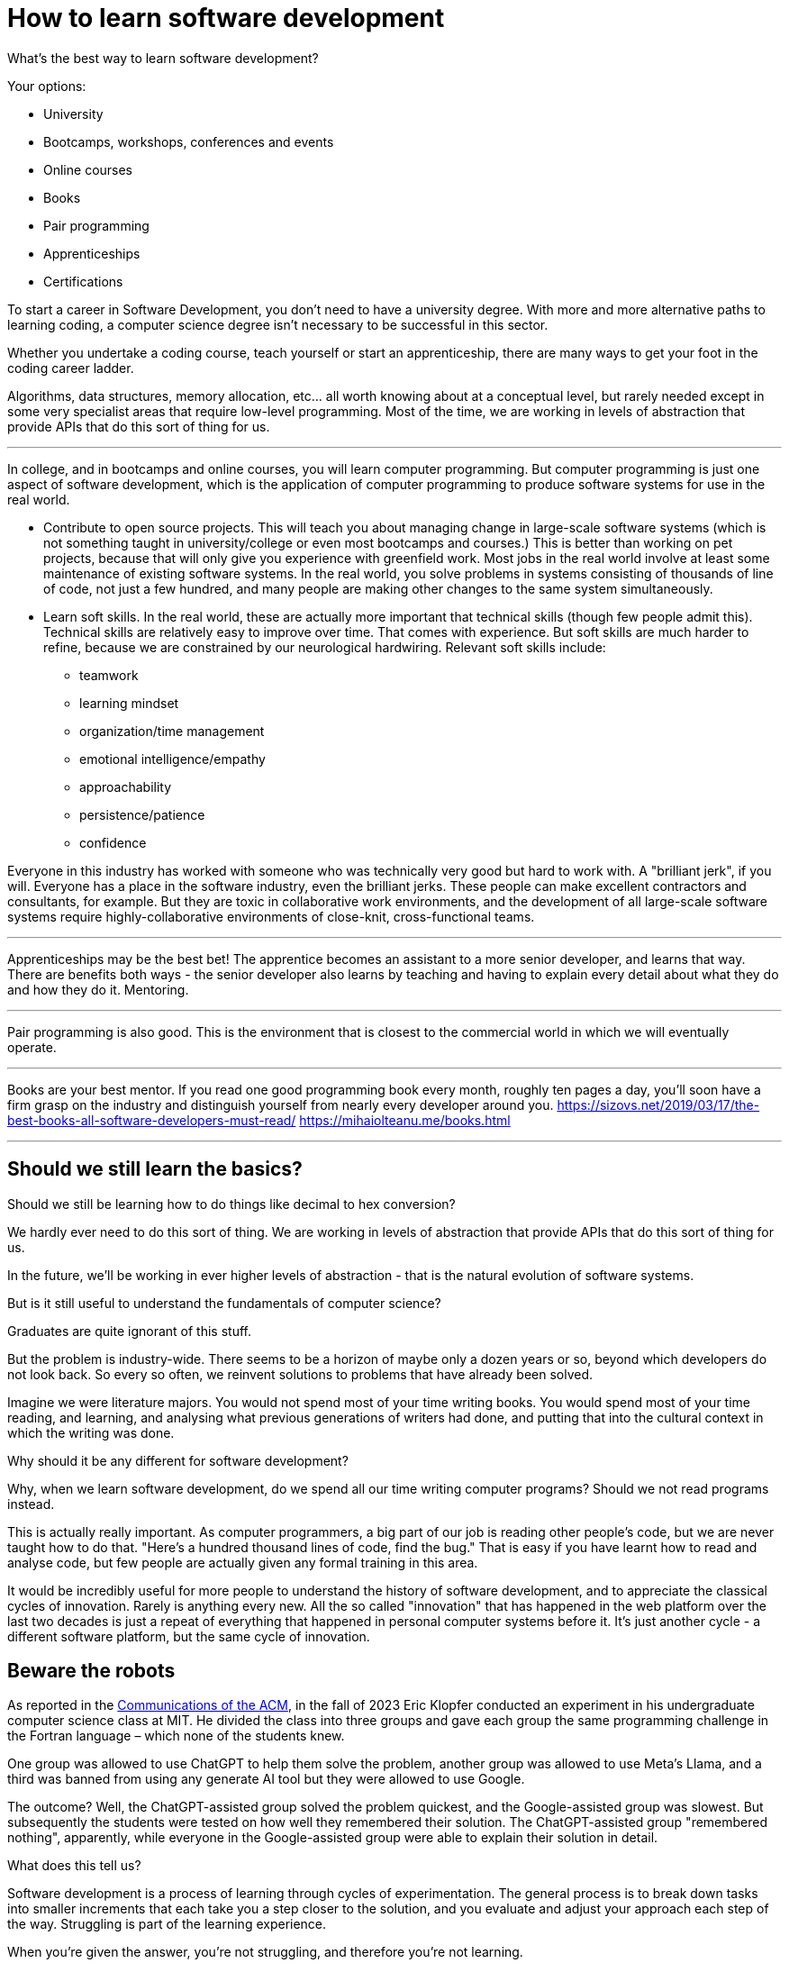 = How to learn software development

What's the best way to learn software development?

Your options:

* University
* Bootcamps, workshops, conferences and events
* Online courses
* Books
* Pair programming
* Apprenticeships
* Certifications

To start a career in Software Development, you don't need to have a university degree. With more and more alternative paths to learning coding, a computer science degree isn’t necessary to be successful in this sector.

Whether you undertake a coding course, teach yourself or start an apprenticeship, there are many ways to get your foot in the coding career ladder.

Algorithms, data structures, memory allocation, etc... all worth knowing about at a conceptual level, but rarely needed except in some very specialist areas that require low-level programming. Most of the time, we are working in levels of abstraction that provide APIs that do this sort of thing for us.

''''

In college, and in bootcamps and online courses, you will learn computer programming. But computer programming is just one aspect of software development, which is the application of computer programming to produce software systems for use in the real world.

* Contribute to open source projects. This will teach you about managing change in large-scale software systems (which is not something taught in university/college or even most bootcamps and courses.) This is better than working on pet projects, because that will only give you experience with greenfield work. Most jobs in the real world involve at least some maintenance of existing software systems. In the real world, you solve problems in systems consisting of thousands of line of code, not just a few hundred, and many people are making other changes to the same system simultaneously.

* Learn soft skills. In the real world, these are actually more important that technical skills (though few people admit this). Technical skills are relatively easy to improve over time. That comes with experience. But soft skills are much harder to refine, because we are constrained by our neurological hardwiring. Relevant soft skills include:

** teamwork
** learning mindset
** organization/time management
** emotional intelligence/empathy
** approachability
** persistence/patience
** confidence

Everyone in this industry has worked with someone who was technically very good but hard to work with. A "brilliant jerk", if you will. Everyone has a place in the software industry, even the brilliant jerks. These people can make excellent contractors and consultants, for example. But they are toxic in collaborative work environments, and the development of all large-scale software systems require highly-collaborative environments of close-knit, cross-functional teams.

''''

Apprenticeships may be the best bet! The apprentice becomes an assistant to a more senior developer, and learns that way. There are benefits both ways - the senior developer also learns by teaching and having to explain every detail about what they do and how they do it. Mentoring.

''''

Pair programming is also good.
This is the environment that is closest to the commercial world in which we will eventually operate.

''''

Books are your best mentor. If you read one good programming book every month, roughly ten pages a day, you’ll soon have a firm grasp on the industry and distinguish yourself from nearly every developer around you.
https://sizovs.net/2019/03/17/the-best-books-all-software-developers-must-read/
https://mihaiolteanu.me/books.html

''''

== Should we still learn the basics?

Should we still be learning how to do things like decimal to hex conversion?

We hardly ever need to do this sort of thing. We are working in levels of abstraction that provide APIs that do this sort of thing for us.

In the future, we'll be working in ever higher levels of abstraction - that is the natural evolution of software systems.

But is it still useful to understand the fundamentals of computer science?

Graduates are quite ignorant of this stuff.

But the problem is industry-wide. There seems to be a horizon of maybe only a dozen years or so, beyond which developers do not look back. So every so often, we reinvent solutions to problems that have already been solved.

Imagine we were literature majors. You would not spend most of your time writing books. You would spend most of your time reading, and learning, and analysing what previous generations of writers had done, and putting that into the cultural context in which the writing was done.

Why should it be any different for software development?

Why, when we learn software development, do we spend all our time writing computer programs? Should we not read programs instead.

This is actually really important. As computer programmers, a big part of our job is reading other people's code, but we are never taught how to do that. "Here's a hundred thousand lines of code, find the bug." That is easy if you have learnt how to read and analyse code, but few people are actually given any formal training in this area.

It would be incredibly useful for more people to understand the history of software development, and to appreciate the classical cycles of innovation. Rarely is anything every new. All the so called "innovation" that has happened in the web platform over the last two decades is just a repeat of everything that happened in personal computer systems before it. It's just another cycle - a different software platform, but the same cycle of innovation.

== Beware the robots

As reported in the https://cacm.acm.org/news/the-impact-of-ai-on-computer-science-education/[Communications of the ACM],
in the fall of 2023 Eric Klopfer conducted an experiment in his undergraduate
computer science class at MIT. He divided the class into three groups and gave
each group the same programming challenge in the Fortran language – which none
of the students knew.

One group was allowed to use ChatGPT to help them solve the problem, another
group was allowed to use Meta's Llama, and a third was banned from using any
generate AI tool but they were allowed to use Google.

The outcome? Well, the ChatGPT-assisted group solved the problem quickest, and
the Google-assisted group was slowest. But subsequently the students were tested
on how well they remembered their solution. The ChatGPT-assisted group
"remembered nothing", apparently, while everyone in the Google-assisted group
were able to explain their solution in detail.

What does this tell us?

Software development is a process of learning through cycles of experimentation.
The general process is to break down tasks into smaller increments that each
take you a step closer to the solution, and you evaluate and adjust your approach
each step of the way. Struggling is part of the learning experience.

When you're given the answer, you're not struggling, and therefore you're not
learning.

It's the same for courses and tutorials. You want to look for the good ones that
set coding challenges, and give you a reference solution at the end to compare
against your own solution. Avoid step-by-step tutorials that just walk you
through incremental code changes; these can help you to learn the API of whatever
tool, framework or language you're learning, but you're not really refining your
software development capability.

My recommendation, therefore, is to be judicious in how you use LLMs to aid your
development, especially while you are learning. Use them to help you write code
_once you know_ what code you want to write. That's a different thing to using
LLM's to solve problems on behalf.

Contrary to popular belief, genAI is not going to make computer science jobs
obsolete. But the nature of those jobs will change – as they always have done –
as we continuously invent new tools to help us write code and verify our work.

You _do_ need to become proficient at using code generation tools, in the same
way you must become proficient at testing, debugging and version control. These
tools will become part of your everyday workflow. Like every tools, it is up to
us as an industry to decide when and how best to use new tools. For gen-AI,
best practices have not yet emerged...

... It may well be that AI and ML will make it less necessary for us to
understand the details of coding, in the same way that in the past a hierarchy
of compilers have made it less necessary for us to understand assemblers. But
you still need to understand how to code, in the same way you still need to
understand arithmetic, even if you use a calculator instead of paper and pen.

In the short term: take some courses on prompt engineering!

Potentially our work will be increasingly focused on designing programs that
specify requirements, which will be compiled directly into code, rather than
writing the code itself. We'll be more focused on requirements and specifications,
and validation and verification of the auto-generated code.

TODO: GenAI + higher-level declarative and visual programming languages.


== Miscellaneous notes:

- There are seminal papers and books that people should read, and seminal pieces of code that people should look at, and seminal computer languages that were influential on much that came after them.

- Nothing we are doing nowadays is really new. Functional programming has been around for 50+ years old, OOP is 40+ years old.

- We tend to overly focus on learning the low-level details/APIs of some new language, library, framework or tool. But that's a different thing to really contemplating the process, and really looking at entirely different ways of working and solution designs.

- Also, we should look at some of the research work that has been done in the past by Xerox Park and others, and currently in academic circles.

''''

https://www.mensurdurakovic.com/hard-to-swallow-truths-they-wont-tell-you-about-software-engineer-job/
